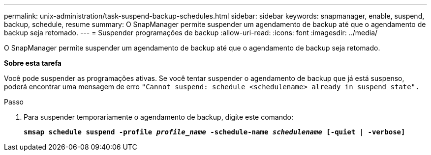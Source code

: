 ---
permalink: unix-administration/task-suspend-backup-schedules.html 
sidebar: sidebar 
keywords: snapmanager, enable, suspend, backup, schedule, resume 
summary: O SnapManager permite suspender um agendamento de backup até que o agendamento de backup seja retomado. 
---
= Suspender programações de backup
:allow-uri-read: 
:icons: font
:imagesdir: ../media/


[role="lead"]
O SnapManager permite suspender um agendamento de backup até que o agendamento de backup seja retomado.

*Sobre esta tarefa*

Você pode suspender as programações ativas. Se você tentar suspender o agendamento de backup que já está suspenso, poderá encontrar uma mensagem de erro ``"Cannot suspend: schedule <schedulename> already in suspend state".``

.Passo
. Para suspender temporariamente o agendamento de backup, digite este comando:
+
`*smsap schedule suspend -profile _profile_name_ -schedule-name _schedulename_ [-quiet | -verbose]*`


